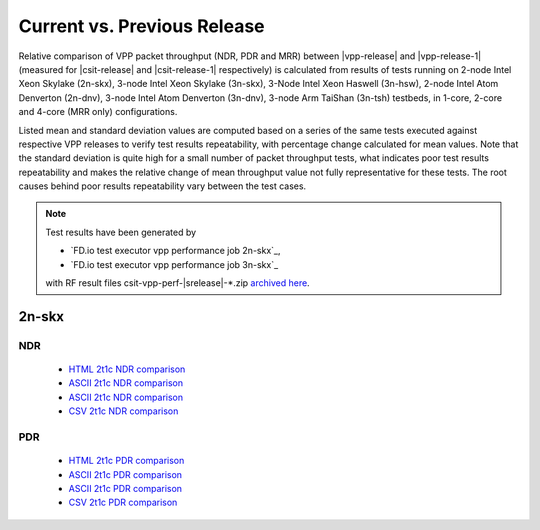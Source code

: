 
.. _vpp_compare_current_vs_previous_release:

Current vs. Previous Release
----------------------------

Relative comparison of VPP packet throughput (NDR, PDR and MRR) between
|vpp-release| and |vpp-release-1| (measured for |csit-release| and
|csit-release-1| respectively) is calculated from results of tests
running on 2-node Intel Xeon Skylake (2n-skx), 3-node Intel Xeon Skylake
(3n-skx), 3-Node Intel Xeon Haswell (3n-hsw), 2-node Intel Atom Denverton
(2n-dnv), 3-node Intel Atom Denverton (3n-dnv), 3-node Arm TaiShan (3n-tsh)
testbeds, in 1-core, 2-core and 4-core (MRR only) configurations.

Listed mean and standard deviation values are computed based on a series
of the same tests executed against respective VPP releases to verify
test results repeatability, with percentage change calculated for mean
values. Note that the standard deviation is quite high for a small
number of packet throughput tests, what indicates poor test results
repeatability and makes the relative change of mean throughput value not
fully representative for these tests. The root causes behind poor
results repeatability vary between the test cases.

.. note::

    Test results have been generated by

    - `FD.io test executor vpp performance job 2n-skx`_,
    - `FD.io test executor vpp performance job 3n-skx`_

    with RF result files csit-vpp-perf-|srelease|-\*.zip
    `archived here <../../_static/archive/>`_.

2n-skx
~~~~~~

NDR
```

  - `HTML 2t1c NDR comparison <performance-changes-2n-skx-2t1c-ndr.html>`_
  - `ASCII 2t1c NDR comparison <performance-changes-2n-skx-2t1c-ndr-txt.html>`_
  - `ASCII 2t1c NDR comparison <../../_static/vpp/performance-changes-2n-skx-2t1c-ndr.txt>`_
  - `CSV 2t1c NDR comparison <../../_static/vpp/performance-changes-2n-skx-2t1c-ndr.csv>`_

PDR
```

  - `HTML 2t1c PDR comparison <performance-changes-2n-skx-2t1c-pdr.html>`_
  - `ASCII 2t1c PDR comparison <performance-changes-2n-skx-2t1c-pdr-txt.html>`_
  - `ASCII 2t1c PDR comparison <../../_static/vpp/performance-changes-2n-skx-2t1c-pdr.txt>`_
  - `CSV 2t1c PDR comparison <../../_static/vpp/performance-changes-2n-skx-2t1c-pdr.csv>`_

..
    3n-skx
    ~~~~~~

      - `HTML 2t1c NDR comparison <performance-changes-3n-skx-2t1c-ndr.html>`_
      - `ASCII 2t1c NDR comparison <performance-changes-3n-skx-2t1c-ndr-txt.html>`_
      - `CSV 2t1c NDR comparison <../../_static/vpp/performance-changes-3n-skx-2t1c-ndr.csv>`_

      - `HTML 2t1c PDR comparison <performance-changes-3n-skx-2t1c-pdr.html>`_
      - `ASCII 2t1c PDR comparison <performance-changes-3n-skx-2t1c-pdr-txt.html>`_
      - `CSV 2t1c PDR comparison <../../_static/vpp/performance-changes-3n-skx-2t1c-pdr.csv>`_
